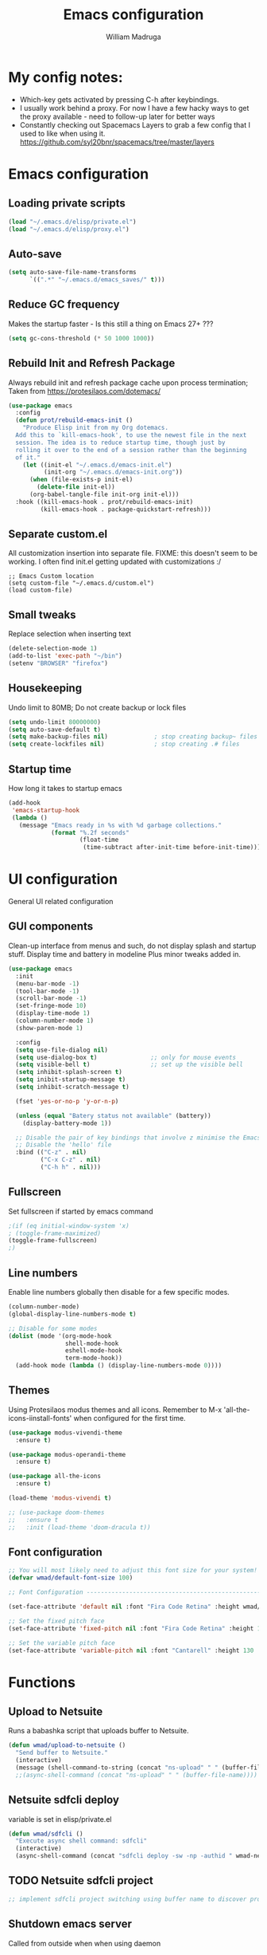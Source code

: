#+TITLE: Emacs configuration
#+AUTHOR: William Madruga
#+PROPERTY: header-args:emacs-lisp :mkdirp yes :comments no
#+STARTUP: overview

* My config notes:
- Which-key gets activated by pressing C-h after keybindings.
- I usually work behind a proxy. For now I have a few hacky ways to get the proxy available - need to follow-up later for better ways
- Constantly checking out Spacemacs Layers to grab a few config that I used to like when using it.
   https://github.com/syl20bnr/spacemacs/tree/master/layers

* Emacs configuration
** Loading private scripts
#+begin_src emacs-lisp
  (load "~/.emacs.d/elisp/private.el")
  (load "~/.emacs.d/elisp/proxy.el")
#+end_src
** Auto-save
#+begin_src emacs-lisp
  (setq auto-save-file-name-transforms
        `((".*" "~/.emacs.d/emacs_saves/" t)))
#+end_src

** Reduce GC frequency
Makes the startup faster - Is this still a thing on Emacs 27+ ???
#+begin_src emacs-lisp
(setq gc-cons-threshold (* 50 1000 1000))
#+end_src

** Rebuild Init and Refresh Package
Always rebuild init and refresh package cache upon process termination;
Taken from https://protesilaos.com/dotemacs/
#+begin_src emacs-lisp
  (use-package emacs
    :config
    (defun prot/rebuild-emacs-init ()
      "Produce Elisp init from my Org dotemacs.
    Add this to `kill-emacs-hook', to use the newest file in the next
    session. The idea is to reduce startup time, though just by
    rolling it over to the end of a session rather than the beginning
    of it."
      (let ((init-el "~/.emacs.d/emacs-init.el")
            (init-org "~/.emacs.d/emacs-init.org"))
        (when (file-exists-p init-el)
          (delete-file init-el))
        (org-babel-tangle-file init-org init-el)))
    :hook ((kill-emacs-hook . prot/rebuild-emacs-init)
           (kill-emacs-hook . package-quickstart-refresh)))
#+end_src

** Separate custom.el
All customization insertion into separate file.
FIXME: this doesn't seem to be working. I often find init.el getting updated with customizations :/
#+begin_src 
;; Emacs Custom location
(setq custom-file "~/.emacs.d/custom.el")
(load custom-file)
#+end_src

** Small tweaks
Replace selection when inserting text
#+begin_src emacs-lisp
  (delete-selection-mode 1)
  (add-to-list 'exec-path "~/bin")
  (setenv "BROWSER" "firefox")
#+end_src

** Housekeeping
Undo limit to 80MB;
Do not create backup or lock files
#+begin_src emacs-lisp
  (setq undo-limit 80000000)
  (setq auto-save-default t)
  (setq make-backup-files nil)             ; stop creating backup~ files
  (setq create-lockfiles nil)              ; stop creating .# files
#+end_src

** Startup time
How long it takes to startup emacs
#+begin_src emacs-lisp
  (add-hook
   'emacs-startup-hook
   (lambda ()
     (message "Emacs ready in %s with %d garbage collections."
              (format "%.2f seconds"
                      (float-time
                       (time-subtract after-init-time before-init-time))) gcs-done)))
#+end_src

* UI configuration
General UI related configuration

** GUI components
Clean-up interface from menus and such, do not display splash and startup stuff.
Display time and battery in modeline
Plus minor tweaks added in.
#+begin_src emacs-lisp
  (use-package emacs
    :init
    (menu-bar-mode -1)
    (tool-bar-mode -1)
    (scroll-bar-mode -1)
    (set-fringe-mode 10)
    (display-time-mode 1)
    (column-number-mode 1)
    (show-paren-mode 1)

    :config
    (setq use-file-dialog nil)
    (setq use-dialog-box t)               ;; only for mouse events
    (setq visible-bell t)                 ;; set up the visible bell
    (setq inhibit-splash-screen t)
    (setq inibit-startup-message t)
    (setq inhibit-scratch-message t)

    (fset 'yes-or-no-p 'y-or-n-p)

    (unless (equal "Batery status not available" (battery))
      (display-battery-mode 1))

    ;; Disable the pair of key bindings that involve z minimise the Emacs frame. 
    ;; Disable the 'hello' file
    :bind (("C-z" . nil)
           ("C-x C-z" . nil)
           ("C-h h" . nil)))
#+end_src

** Fullscreen
Set fullscreen if started by emacs command
#+begin_src emacs-lisp
  ;(if (eq initial-window-system 'x)
  ; (toggle-frame-maximized)
  (toggle-frame-fullscreen)
  ;)
#+end_src

** Line numbers
Enable line numbers globally then disable for a few specific modes.
#+begin_src emacs-lisp
  (column-number-mode)
  (global-display-line-numbers-mode t)

  ;; Disable for some modes
  (dolist (mode '(org-mode-hook
                  shell-mode-hook
                  eshell-mode-hook
                  term-mode-hook))
    (add-hook mode (lambda () (display-line-numbers-mode 0))))
#+end_src

** Themes
Using Protesilaos modus themes and all icons.
Remember to M-x 'all-the-icons-iinstall-fonts' when configured for the first time.
#+begin_src emacs-lisp
  (use-package modus-vivendi-theme
    :ensure t)

  (use-package modus-operandi-theme
    :ensure t)

  (use-package all-the-icons
    :ensure t)

  (load-theme 'modus-vivendi t)

  ;; (use-package doom-themes
  ;;   :ensure t
  ;;   :init (load-theme 'doom-dracula t))
#+end_src

** Font configuration
#+begin_src emacs-lisp
  ;; You will most likely need to adjust this font size for your system!
  (defvar wmad/default-font-size 100)

  ;; Font Configuration ----------------------------------------------------------

  (set-face-attribute 'default nil :font "Fira Code Retina" :height wmad/default-font-size)

  ;; Set the fixed pitch face
  (set-face-attribute 'fixed-pitch nil :font "Fira Code Retina" :height 120)

  ;; Set the variable pitch face
  (set-face-attribute 'variable-pitch nil :font "Cantarell" :height 130 :weight 'regular)
#+end_src

* Functions
** Upload to Netsuite
   Runs a babashka script that uploads buffer to Netsuite.
 #+begin_src emacs-lisp
   (defun wmad/upload-to-netsuite ()
     "Send buffer to Netsuite."
     (interactive)
     (message (shell-command-to-string (concat "ns-upload" " " (buffer-file-name)))))
     ;;(async-shell-command (concat "ns-upload" " " (buffer-file-name))))
 #+end_src

** Netsuite sdfcli deploy
variable is set in elisp/private.el
#+begin_src emacs-lisp
  (defun wmad/sdfcli ()
    "Execute async shell command: sdfcli"
    (interactive)
    (async-shell-command (concat "sdfcli deploy -sw -np -authid " wmad-netsuite-sdfcli-authid)))
#+end_src

** TODO Netsuite sdfcli project
#+begin_src emacs-lisp
;; implement sdfcli project switching using buffer name to discover project root
#+end_src

** Shutdown emacs server
   Called from outside when when using daemon
 #+begin_src emacs-lisp
 (defun wmad/server-shutdown ()
   "Save buffers, Quit, and Shutdown (kill) server"
   (interactive)
   (save-some-buffers)
   (kill-emacs))
 #+end_src

** Duplicate line
   Copy contents and paste below current line
 #+begin_src emacs-lisp
   (defun wmad/duplicate-line ()
     (interactive)
      (let* ((cursor-column (current-column)))
       (move-beginning-of-line 1)
       (kill-line)
       (yank)
       (newline)
       (yank)
       (move-to-column cursor-column)))
 #+end_src

** Duplicate region
#+begin_src emacs-lisp
  ;; TODO I can apply the same concept as duplicate line but instead of a line I should yank a marked region.
  ;; think that should do...

  (defun wmad/duplicate-region ()
    (interactive)
     (let* ((cursor-column (current-column)))
       ;; kill region... get start and end of mark.
       ;;(yank)
       ;;(newline)
       ;;(yank)
       (move-to-column cursor-column)))
#+end_src

** Transpose Windows
 Taken from https://www.emacswiki.org/emacs/TransposeWindows
 #+begin_src emacs-lisp
 (defun wmad/transpose-windows ()
   "Transpose two windows.  If more or less than two windows are visible, error."
   (interactive)
   (unless (= 2 (count-windows))
     (error "There are not 2 windows."))
   (let* ((windows (window-list))
          (w1 (car windows))
          (w2 (nth 1 windows))
          (w1b (window-buffer w1))
          (w2b (window-buffer w2)))
     (set-window-buffer w1 w2b)
     (set-window-buffer w2 w1b)))
 #+end_src

** Copy Line or Region (To be Tested)
 Copy line or region
 Taken from https://protesilaos.com/dotemacs/
 #+begin_src emacs-lisp
 (defun prot/copy-line-or-region (&optional arg)
     "Kill-save the current line or active region.
 With \\[universal-argument] duplicate the target instead.  When
 region is active, also apply context-aware indentation while
 duplicating."
     (interactive "P")
     (let* ((rbeg (region-beginning))
            (rend (region-end))
            (pbol (point-at-bol))
            (peol (point-at-eol))
            (indent (if (eq (or rbeg rend) pbol) nil arg)))
       (if arg
           (progn
             (if (use-region-p)
                 (progn
                   (copy-region-as-kill rbeg rend)
                   (when (eq (point) rbeg)
                     (exchange-point-and-mark))
                   (prot/new-line-below indent))
               (copy-region-as-kill pbol peol)
               (prot/new-line-below))
             (yank))
         (copy-region-as-kill pbol peol)
         (message "Current line copied"))))
 #+end_src

** Quickly open files
#+begin_src emacs-lisp
  (defun wmad/open-init-file ()
    "Open the ORG init file."
    (interactive)
    (find-file "~/.emacs.d/emacs-init.org"))

  (defun wmad/open-journal ()
    "Open the journal file."
    (interactive)
    (find-file "/run/media/wmadruga/3A3D-979D/2nd_brain/journal.org"))

  (defun wmad/open-todo ()
    "Open the TODO file."
    (interactive)
    (find-file "/run/media/wmadruga/3A3D-979D/2nd_brain/todo.org"))
#+end_src
* Packages
** Emacs
*** Bufler
#+begin_src emacs-lisp
  (use-package bufler
    :ensure t
    :bind (("C-x b" . bufler)))
#+end_src

*** No Littering
Keep directories clean.
#+begin_src emacs-lisp
  (use-package no-littering
    :ensure t
    :config
    (require 'recentf)
  
    (defvar recentf-exclude)
    (add-to-list 'recentf-exclude no-littering-var-directory)
    (add-to-list 'recentf-exclude no-littering-etc-directory)
    (setq auto-save-file-name-transforms
          `((".*" ,(no-littering-expand-var-file-name "auto-save/") t))))
#+end_src
*** Recentf
Track recently-opened files.
#+begin_src emacs-lisp
  (use-package recentf
    :config
    (setq recentf-max-saved-items 5000)
    (recentf-mode t))
#+end_src

*** General
One other option I've been tinkering with is <insert>
#+begin_src emacs-lisp
  (global-unset-key (kbd "C-SPC"))

  (use-package general
    :ensure t
    :config
    (general-create-definer wmad/leader-keys
      :prefix "C-SPC"
      :global-prefix "C-SPC"))
#+end_src

*** Amx
#+begin_src emacs-lisp
    (use-package amx
      :ensure t
      :config (amx-mode))
#+end_src

*** Undo-fu
#+begin_src emacs-lisp
  (use-package undo-fu
    :ensure t
    ;;    :config (global-undo-tree-mode -1)
    )
#+end_src

*** Terminal
#+begin_src emacs-lisp
  (use-package vterm
    :ensure t
    :commands vterm
    :config
    (setq vterm-shell "zsh")
    (setq vterm-max-scrollback 10000))
#+end_src

*** Which key
Which key pane only appears if I hit C-h explicitly
Thanks to @bartuka_
#+begin_src emacs-lisp
  (use-package which-key
    :ensure t
    :init (which-key-mode)
    :diminish which-key-mode
    :config
    (setq which-key-show-early-on-C-h t)
    (setq which-key-idle-delay 10000)
    (setq which-key-idle-secondary-delay 0.05))
#+end_src

*** Modeline
#+begin_src emacs-lisp
(use-package doom-modeline
  :ensure t
  :init (doom-modeline-mode 1)
  :custom ((doom-modeline-height 15)))
#+end_src

*** Diminish
#+begin_src emacs-lisp
  (use-package diminish
    :ensure t
    :after use-package)
#+end_src

*** Try
#+begin_src emacs-lisp
(use-package try
  :ensure t)
#+end_src

*** Restart Emacs
#+begin_src emacs-lisp
  (use-package restart-emacs
    :ensure t )
#+end_src

*** Helpful
#+begin_src emacs-lisp
  (use-package helpful
    :ensure t)
#+end_src

*** Switch Window
#+begin_src emacs-lisp
(use-package switch-window
  :ensure t)
#+end_src

** Coding
*** Company
#+begin_src emacs-lisp
  (use-package company
    :ensure t
    :after lsp-mode
    :bind (:map company-active-map
                ("<tab>" . company-indent-or-complete-common))
    :custom
    (company-minimum-prefix-length 1)
    (company-idle-delay 0.0))

  (add-hook 'after-init-hook 'global-company-mode)

  (use-package company-box
    :ensure t
    :hook (company-mode . company-box-mode))
#+end_src

*** Projectile
#+begin_src emacs-lisp
  (use-package projectile
    :ensure t
    :diminish projectile-mode
    :config (projectile-mode)
    :custom ((projectile-completion-system 'ido))
    :bind-keymap
    ("C-c p" . projectile-command-map)
    :init
    ;; NOTE: Set this to the folder where you keep your Git repos!
    (when (or (file-directory-p "~/src") (file-directory-p "~/git"))
      (setq projectile-project-search-path '("~/src" "~/git")))
    (setq projectile-switch-project-action #'projectile-dired))

  (use-package ag
    :ensure t)

  (use-package ripgrep
    :ensure t)
#+end_src

*** Magit
#+begin_src emacs-lisp
(use-package magit
  :ensure t
  :custom
  (magit-display-buffer-function #'magit-display-buffer-same-window-except-diff-v1))
#+end_src

*** Rainbow delimiters
#+begin_src emacs-lisp
(use-package rainbow-delimiters
  :ensure t
  :diminish
  :hook (prog-mode-hook . rainbow-delimiters-mode))
#+end_src

*** Yasnippet
#+begin_src emacs-lisp
  (use-package yasnippet
    :ensure t
    :config (yas-global-mode 1))

  (use-package yasnippet-snippets
    :ensure t)
#+end_src

*** Flycheck
   #+begin_src emacs-lisp
     (use-package flycheck
       :ensure t
       :init
       (global-flycheck-mode t))
   #+end_src

*** Smart Parens
   #+begin_src emacs-lisp
     (use-package smartparens
       :ensure t)
   #+end_src

*** Origami
   #+begin_src emacs-lisp
     (use-package origami
       :ensure t)
     (global-origami-mode)
   #+end_src

*** Indent Guide
#+begin_src emacs-lisp
  (use-package indent-guide
    :ensure t
    :hook (prog-mode-hook . indent-guide-mode))
#+end_src

* Coding
Couple of specific settings for programming languages
** General
*** Language Server Protocol
#+begin_src emacs-lisp
  (setq-default indent-tabs-mode nil
                fill-column 140
                tab-width 2)

  (defun wmad/lsp-mode-setup ()
    (setq lsp-headerline-breadcrumb-segments '(path-up-to-project file symbols))
    (lsp-headerline-breadcrumb-mode))

  (use-package lsp-mode
    :ensure t
    :commands (lsp lsp-deferred)
    :hook (lsp-mode . efs/lsp-mode-setup)
    :init
    (setq lsp-keymap-prefix "C-c l")  ;; Or 'C-l', 's-l'
    :config
    (lsp-enable-which-key-integration t))

  (use-package company-lsp
    :ensure t)

  (use-package lsp-ui
    :ensure t
    :hook (lsp-mode-hook . lsp-ui-mode)
    :custom
    (lsp-ui-doc-position 'bottom))

  (add-hook 'prog-mode-hook 'flyspell-prog-mode) ;; spell Check
#+end_src
*** REST Client
#+begin_src emacs-lisp
  (use-package restclient
    :ensure t)
#+end_src
*** Code navigation and documentation lookup tools
#+begin_src emacs-lisp
  (use-package dumb-jump
    :ensure t)
  (add-hook 'xref-backend-functions #'dumb-jump-xref-activate)
#+end_src

** Javascript
 
#+begin_src emacs-lisp
    (use-package js2-mode
      :ensure t)

    (use-package js2-refactor
      :ensure t
      :config (add-hook 'js2-mode-hook #'js2-refactor-mode))

    (use-package eglot
      :ensure t)

    (setq js-indent-level 2)

    (add-hook 'js-mode-hook #'smartparens-mode)
    (add-hook 'js2-mode-hook 'lsp-deferred)
    (add-hook 'lsp-mode-hook 'lsp-enable-which-key-integration)
    (add-hook 'js-mode-hook 'eglot-ensure)
    (add-hook 'js2-mode-hook 'eglot-ensure)

    ;; Flycheck configs

    ;; disable jshint
    (setq-default flycheck-disabled-checkers
                  (append flycheck-disabled-checkers
                          '(javascript-jshint)))

    ;; enable eslint
    (flycheck-add-mode 'javascript-eslint 'js2-mode)

    (setq-default flycheck-temp-prefix ".flycheck")

    ;; disable json-jsonlist checking for json files
    (setq-default flycheck-disabled-checkers
      (append flycheck-disabled-checkers
        '(json-jsonlist)))
#+end_src

** Clojure / Clojurescript
#+begin_src emacs-lisp
  (use-package cider
    :ensure t)

  (use-package clojure-mode
    :ensure t)

  (use-package clojure-snippets
    :ensure t)
#+end_src

** Emacs Lisp
   #+begin_src emacs-lisp
     (use-package suggest
       :ensure t)
     (add-hook 'emacs-lisp-mode-hook #'smartparens-mode)

     (use-package s
       :ensure t)

     (use-package dash
       :ensure t)
   #+end_src

** Netsuite SDF
#+begin_src emacs-lisp
  (load-file "~/src/netsuite-mode.el/netsuite.el")
  (add-to-list 'auto-mode-alist '("\\.js\\'" . netsuite-mode))
#+end_src

* Org Mode
** Helper functions
*** General org-mode setup
#+begin_src emacs-lisp
  (defun wmad/org-mode-setup ()
    (org-indent-mode)
    (visual-line-mode 1))
#+end_src

*** Font setup
#+begin_src emacs-lisp
  (defun wmad/org-font-setup ()
    (font-lock-add-keywords 'org-mode
                            '(("^ *\\([-]\\) "
                               (0 (prog1 () (compose-region (match-beginning 1) (match-end 1) "•"))))))
    (dolist (face '((org-level-1 . 1.7)
                    (org-level-2 . 1.5)
                    (org-level-3 . 1.3)
                    (org-level-4 . 1.1)
                    (org-level-5 . 1.0)
                    (org-level-6 . 1.0)
                    (org-level-7 . 1.0) 
                    (org-level-8 . 1.0)))
      (set-face-attribute (car face) nil :font "Cantarell" :weight 'regular :height (cdr face))))
#+end_src

*** Enhance org experience with visual-fill
#+begin_src emacs-lisp
  (defun wmad/org-mode-visual-fill ()
    (setq visual-fill-column-width 200
          visual-fill-column-center-text t))
#+end_src

** Org packages
*** org
#+begin_src emacs-lisp
(use-package org
  :hook (org-mode-hook . wmad/org-mode-setup)
  :config
  (setq org-ellipsis " ▾"
	org-hide-emphasis-markers t)
  (wmad/org-font-setup))
#+end_src


*** org-bullets
#+begin_src emacs-lisp
  (use-package org-bullets
    :ensure t
    :after org
    :hook (org-mode-hook . org-bullets-mode)
    :custom
    (org-bullets-bullet-list '("◉" "○" "●" "○" "●" "○" "●")))
#+end_src


*** visual-fill-column
#+begin_src emacs-lisp
(use-package visual-fill-column
  :hook (org-mode-hook . wmad/org-mode-visual-fill))
#+end_src

** Agenda
#+begin_src emacs-lisp
(setq org-log-into-drawer t)
(setq org-agenda-files "~/.emacs.d/elisp/agenda-files.el")
#+end_src

** Org-Super-Agenda
#+begin_src emacs-lisp
  (use-package org-super-agenda
    :ensure t
    :after org-agenda
    :config
    (org-super-agenda-mode)
    (let ((org-super-agenda-groups
           '((:auto-group t))))
      (org-agenda-list)))
#+end_src
Face attributes: https://www.gnu.org/software/emacs/manual/html_node/elisp/Face-Attributes.html#Face-Attributes

** Todo/Habits
#+begin_src emacs-lisp
(require 'org-habit)
(add-to-list 'org-modules 'org-habit)
(setq org-habit-graph-column 60)

(setq org-todo-keywords
    '((sequence "TODO(t)" "NEXT(n)" "STRT(s)"  "WAIT(w)"  "|" "DONE(d!)")))

#+end_src

** Capture
#+begin_src emacs-lisp
(defvar +org-capture-journal-file "/run/media/wmadruga/3A3D-979D/2nd_brain/journal.org")

(setq org-capture-templates
      '(("j" "Journal" entry
	 (file+olp+datetree +org-capture-journal-file)
	 "* %U %?\n%i\n%a" :prepend t)))
#+end_src

* Window
Some window definitions
Taken from https://protesilaos.com/dotemacs/
#+begin_src emacs-lisp
  (use-package window
  :init
    (setq display-buffer-alist
          '(

            ("\\*\\(Backtrace\\|Warnings\\|Compile-Log\\|*Messages.*\\|Flymake\\|Output\\|*Completions.*\\)\\*"
             (display-buffer-in-side-window)
             (window-width . 0.25)
             (side . right)
             (slot . 1)
             (window-parameters . ((no-other-window . t))))

            ("^\\(\\*e?shell\\|vterm\\).*"
             (display-buffer-in-side-window)
             (window-height . 0.50)
             (side . bottom)
             (slot . 1))

            ("\\*\\(*HTTP.*\\|*Async.*\\|\\*Help.*\\)\\*"
             (display-buffer-in-side-window)
             (window-width . 0.25)       ; See the :hook
             (side . right)
             (slot . 0)
             (window-parameters . ((no-other-window . t))))))

    (setq window-combination-resize t)
    (setq even-window-sizes 'height-only)
    (setq window-sides-vertical nil)
    (setq switch-to-buffer-in-dedicated-window 'pop)

    ;; Note that the the syntax for `use-package' hooks is controlled by
    ;; the `use-package-hook-name-suffix' variable.  The "-hook" suffix is
    ;; not an error of mine.
    :hook ((help-mode-hook . visual-line-mode)
           (custom-mode-hook . visual-line-mode)))
#+end_src
* Dired
#+begin_src emacs-lisp
  (use-package dired
    :commands (dired dired-jump)
    :custom ((dired-listing-switches "-agho --group-directories-first")))

  (use-package dired-single
    :ensure t)

  (use-package all-the-icons-dired
    :ensure t
    :hook (dired-mode . all-the-icons-dired-mode))

  (use-package dired-open
    :ensure t
    :config
    (setq dired-open-extensions '(("png" . "feh")
                                  ("mkv" . "mpv")
                                  ("mp3" . "mpv")
                                  ("pdf" . "acroread")
                                  )))

  (use-package dired-hide-dotfiles
    :ensure t
    :hook (dired-mode . dired-hide-dotfiles-mode))

  (use-package dired-sidebar
    :ensure t
    :commands (dired-sidebar-toggle-sidebar)
    :config
    (setq dired-sidebar-theme 'icons)
    (setq dired-sidebar-refresh-on-projectile-switch t)
    (setq dired-sidebar-should-follow-file t)
    (setq dired-sidebar-one-instance-p t))

  ;; https://github.com/crocket/dired-single/tree/98c2102429fcac6fbfdba9198c126eb1b3dcc4e5
  (defun my-dired-init ()
    "Bunch of stuff to run for dired, either immediately or when it's
     loaded."
    ;; <add other stuff here>
    (define-key dired-mode-map [remap dired-find-file]
      'dired-single-buffer)
    (define-key dired-mode-map [remap dired-mouse-find-file-other-window]
      'dired-single-buffer-mouse)
    (define-key dired-mode-map [remap dired-up-directory]
      'dired-single-up-directory))

  ;; if dired's already loaded, then the keymap will be bound
  (if (boundp 'dired-mode-map)
      ;; we're good to go; just add our bindings
      (my-dired-init)
    ;; it's not loaded yet, so add our bindings to the load-hook
    (add-hook 'dired-load-hook 'my-dired-init))
#+end_src

* Key-bindings
** Unsetting
#+begin_src emacs-lisp :tangle no

#+end_src
** Emacs
#+begin_src emacs-lisp

  (global-set-key (kbd "C-z")   'undo-fu-only-undo)
  (global-set-key (kbd "C-S-z") 'undo-fu-only-redo)

  (global-set-key (kbd "C-x o")     'switch-window)
  (global-set-key (kbd "s-<left>")  'windmove-left)
  (global-set-key (kbd "s-<right>") 'windmove-right)
  (global-set-key (kbd "s-<up>")    'windmove-up)
  (global-set-key (kbd "s-<down>")  'windmove-down)

  (global-set-key (kbd "C-h f")   #'helpful-callable)
  (global-set-key (kbd "C-h v")   #'helpful-variable)
  (global-set-key (kbd "C-h k")   #'helpful-key)
  (global-set-key (kbd "C-c C-d") #'helpful-at-point)
  (global-set-key (kbd "C-h F")   #'helpful-function)
  (global-set-key (kbd "C-h C")   #'helpful-command)

  (wmad/leader-keys
    "e"   '(wmad/open-init-file :which-key "Open init file")
    "j"   '(wmad/open-journal :which-key "Open journal file")
    "T"   '(wmad/open-todo :which-key "Open todo file")
    "k"   '(kill-buffer :which-key "Kill buffer")
    "SPC" '(projectile-find-file :which-key "Project Find File")
    "R"   '(restart-emacs :which-key "Restart Emacs")
    "v"   '(vterm :which-key "Terminal"))
#+end_src
** Dired (d)
#+begin_src emacs-lisp
  (wmad/leader-keys
    "d"     '(:ignore t :which-key "Dired")
    "dd"    '(dired-hide-dotfiles-mode :which-key "Hide dotfiles")
    "dj"    '(dired-jump :which-key "Jump")
    "ds"    '(dired-sidebar-show-sidebar :which-key "Show sidebar")
    "dh"    '(dired-sidebar-hide-sidebar :which-key "Hide sidebar")
    "d RET" '(dired-single-buffer :which-key "Single buffer"))
#+end_src

** Org Mode (o)
#+begin_src emacs-lisp
  (wmad/leader-keys
    "o"  '(:ignore t :which-key "Org-Mode")
    "oa" '(org-agenda :which-key "Agenda")
    "oc" '(org-capture :which-key "Capture")
    "ol" '(org-insert-link :which-key "Insert Link")
    "oo" '(org-open-at-point :which-key "Open Link"))
#+end_src
** Projectile (p)
#+begin_src emacs-lisp
  (wmad/leader-keys
    "p"  '(:ignore t :which-key "Project")
    "pc" '(projectile-command-map :which-key "All commands")
    "pf" '(projectile-find-file :which-key "Find File")
    "pp" '(projectile-switch-project :which-key "Switch Project")
    "pk" '(projectile-kill-buffers :which-key "Kill Buffers")
    "ps" '(projectile-ag :which-key "Silver Search")
    "pS" '(projectile-ripgrep :which-key "Ripgrep Search"))


#+end_src
** Magit (G)
#+begin_src emacs-lisp
(wmad/leader-keys
  "G"  '(:ignore t :which-key "Magit")
  "Gs" '(magit-status :which-key "Status")
  "Gb" '(magit-blame :which-key "Blame")
  "Gl" '(magit-log :which-key "Log")
  "Gf" '(magit-fetch :which-key "Fetch")
  "G <down>" '(magit-pull :which-key "Pull")
  "G <up>" '(magit-push :which-key "Push"))
#+end_src

** Toggle (t)
#+begin_src emacs-lisp
  (wmad/leader-keys
    "t"  '(:ignore t :which-key "Toggle")
    "td" '(dired-sidebar-toggle-sidebar :which-key "dired sidebar")
    "tf" '(toggle-frame-fullscreen :which-key "fullscreen")
    "th" '(load-theme :which-key "choose theme")
    "tm" '(menu-bar-mode :which-key "menu bar")
    "to" '(global-origami-mode :which-key "origami")
    "tt" '(tab-bar-mode :which-key "tab bar"))
#+end_src

** Netsuite (n)
#+begin_src emacs-lisp
  (wmad/leader-keys
    "n"  '(:ignore t :which-key "Netsuite")
    "na" '(netsuite/authenticate :which-key "Authenticate")
    "nc" '(netsuite/create-project :which-key "Create Project")
    "ns" '(netsuite/deploy :which-key "Deploy")
    "nu" '(netsuite/upload-buffer :which-key "Upload buffer"))
#+end_src

** Window (w)
#+begin_src emacs-lisp
  (wmad/leader-keys
    "w"  '(:ignore t :which-key "Window")
    "wt" '(wmad/transpose-windows :which-key "Transpose")
    "wo" '(switch-window :which-key "Switch")
    "w-" '(split-window-below :which-key "Split below")
    "w=" '(split-window-right :which-key "Split right")
    "w0" '(delete-window :which-key "Delete this")
    "w1" '(delete-other-windows :which-key "Delete others")
    "w5" '(delete-frame :which-key "Delete frame")
    "w_" '(balance-windows :which-key "Balance")
    "wq" '(window-toggle-side-windows :which-key "Toggle Side windows"))
#+end_src

** Buffer (b)
#+begin_src emacs-lisp
  (general-define-key
   "C-c <down>" 'wmad/duplicate-line)

  (wmad/leader-keys
    "b"         '(:ignore t :which-key "Buffer")
    "bb"        '(bufler-switch-buffer :which-key "Switch Buffer")
    "bw"        '(bufler :which-key "Buffer Window")
    "b <right>" '(next-buffer :which-key "Next")
    "b <left>"  '(previous-buffer :which-key "Previous"))
#+end_src

** Origami fold (z)
#+begin_src emacs-lisp
  (wmad/leader-keys
    "z"  '(:ignore t :which-key "Origami")
    "za" '(origami-toggle-node :which-key "Toggle node")
    "zo" '(origami-open-node :which-key "Open")
    "zc" '(origami-close-node :which-key "Close"))
#+end_src

** Go to... (g)
#+begin_src emacs-lisp
  (wmad/leader-keys
    "g"  '(:ignore t :which-key "Go to...")
    "gd" '(dumb-jump-go :which-key "go dumb")
    "gb" '(xref-pop-marker-stack :which-key "go back"))

#+end_src
